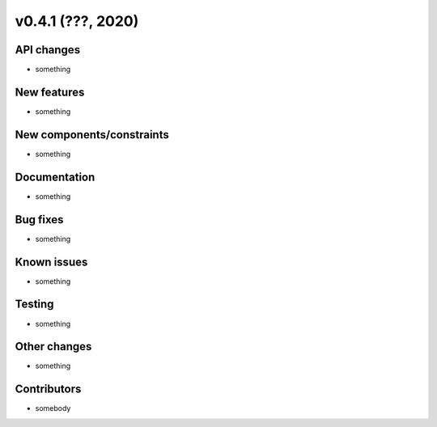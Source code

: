 v0.4.1 (???, 2020)
-----------------------


API changes
^^^^^^^^^^^^^^^^^^^^

* something


New features
^^^^^^^^^^^^^^^^^^^^

* something

New components/constraints
^^^^^^^^^^^^^^^^^^^^^^^^^^

* something

Documentation
^^^^^^^^^^^^^^^^^^^^

* something

Bug fixes
^^^^^^^^^^^^^^^^^^^^

* something

Known issues
^^^^^^^^^^^^^^^^^^^^

* something


Testing
^^^^^^^^^^^^^^^^^^^^

* something

Other changes
^^^^^^^^^^^^^^^^^^^^

* something

Contributors
^^^^^^^^^^^^^^^^^^^^

* somebody
